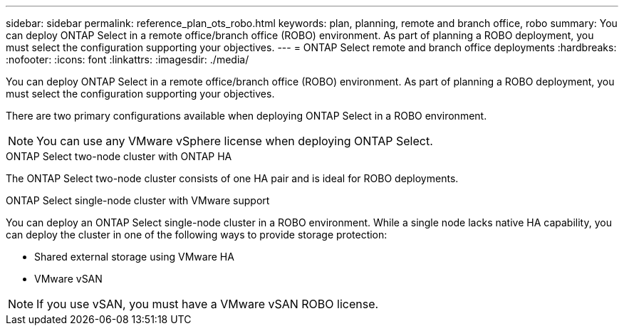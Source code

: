 ---
sidebar: sidebar
permalink: reference_plan_ots_robo.html
keywords: plan, planning, remote and branch office, robo
summary: You can deploy ONTAP Select in a remote office/branch office (ROBO) environment. As part of planning a ROBO deployment, you must select the configuration supporting your objectives.
---
= ONTAP Select remote and branch office deployments
:hardbreaks:
:nofooter:
:icons: font
:linkattrs:
:imagesdir: ./media/

[.lead]
You can deploy ONTAP Select in a remote office/branch office (ROBO) environment. As part of planning a ROBO deployment, you must select the configuration supporting your objectives.

There are two primary configurations available when deploying ONTAP Select in a ROBO environment.

[NOTE]
You can use any VMware vSphere license when deploying ONTAP Select.

.ONTAP Select two-node cluster with ONTAP HA

The ONTAP Select two-node cluster consists of one HA pair and is ideal for ROBO deployments.

.ONTAP Select single-node cluster with VMware support

You can deploy an ONTAP Select single-node cluster in a ROBO environment. While a single node lacks native HA capability, you can deploy the cluster in one of the following ways to provide storage protection:

* Shared external storage using VMware HA
* VMware vSAN

[NOTE]
If you use vSAN, you must have a VMware vSAN ROBO license.

